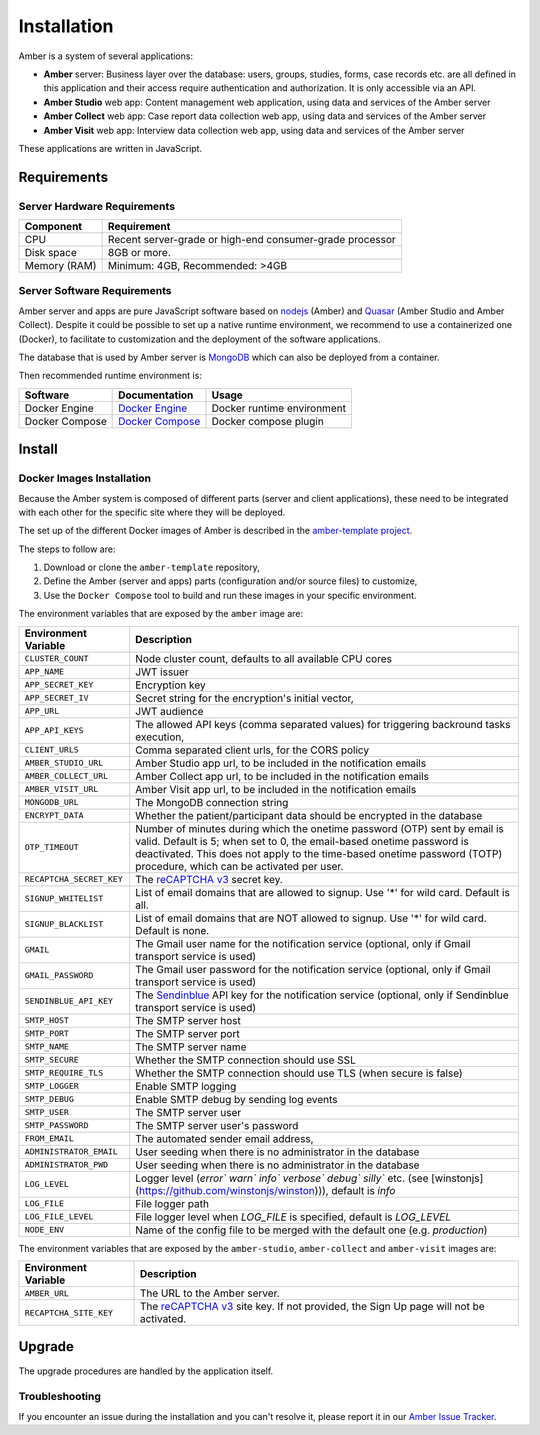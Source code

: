 Installation
============

Amber is a system of several applications:

* **Amber** server: Business layer over the database: users, groups, studies, forms, case records etc. are all defined in this application and their access require authentication and authorization. It is only accessible via an API.
* **Amber Studio** web app: Content management web application, using data and services of the Amber server
* **Amber Collect** web app: Case report data collection web app, using data and services of the Amber server
* **Amber Visit** web app: Interview data collection web app, using data and services of the Amber server

These applications are written in JavaScript.

Requirements
------------

Server Hardware Requirements
~~~~~~~~~~~~~~~~~~~~~~~~~~~~

============ ===============
Component    Requirement
============ ===============
CPU	         Recent server-grade or high-end consumer-grade processor
Disk space	 8GB or more.
Memory (RAM) Minimum: 4GB, Recommended: >4GB
============ ===============

Server Software Requirements
~~~~~~~~~~~~~~~~~~~~~~~~~~~~

Amber server and apps are pure JavaScript software based on `nodejs <https://nodejs.org/>`_ (Amber) and `Quasar <https://quasar.dev/>`_ (Amber Studio and Amber Collect). Despite it could be possible to set up a native runtime environment, we recommend to use a containerized one (Docker), to facilitate to customization and the deployment of the software applications.

The database that is used by Amber server is `MongoDB <https://www.mongodb.com/>`_ which can also be deployed from a container.

Then recommended runtime environment is:

========================= ================================================================ ========================
Software                  Documentation                                                    Usage
========================= ================================================================ ========================
Docker Engine             `Docker Engine <https://docs.docker.com/engine/>`_               Docker runtime environment
Docker Compose            `Docker Compose <https://docs.docker.com/compose/>`_             Docker compose plugin
========================= ================================================================ ========================

Install
-------

Docker Images Installation
~~~~~~~~~~~~~~~~~~~~~~~~~~

Because the Amber system is composed of different parts (server and client applications), these need to be integrated with each other for the specific site where they will be deployed.

The set up of the different Docker images of Amber is described in the `amber-template project <https://github.com/obiba/amber-template>`_.

The steps to follow are:

1. Download or clone the ``amber-template`` repository,
2. Define the Amber (server and apps) parts (configuration and/or source files) to customize,
3. Use the ``Docker Compose`` tool to build and run these images in your specific environment.

The environment variables that are exposed by the ``amber`` image are:

=============================== =========================================================================
Environment Variable            Description
=============================== =========================================================================
``CLUSTER_COUNT``               Node cluster count, defaults to all available CPU cores
``APP_NAME``                    JWT issuer
``APP_SECRET_KEY``              Encryption key
``APP_SECRET_IV``               Secret string for the encryption's initial vector,
``APP_URL``                     JWT audience
``APP_API_KEYS``                The allowed API keys (comma separated values) for triggering backround tasks execution,
``CLIENT_URLS``                 Comma separated client urls, for the CORS policy
``AMBER_STUDIO_URL``            Amber Studio app url, to be included in the notification emails
``AMBER_COLLECT_URL``           Amber Collect app url, to be included in the notification emails
``AMBER_VISIT_URL``             Amber Visit app url, to be included in the notification emails
``MONGODB_URL``                 The MongoDB connection string
``ENCRYPT_DATA``                Whether the patient/participant data should be encrypted in the database
``OTP_TIMEOUT``                 Number of minutes during which the onetime password (OTP) sent by email is valid. Default is 5; when set to 0, the email-based onetime password is deactivated. This does not apply to the time-based onetime password (TOTP) procedure, which can be activated per user.
``RECAPTCHA_SECRET_KEY``        The `reCAPTCHA v3 <https://developers.google.com/recaptcha/docs/v3>`_ secret key.
``SIGNUP_WHITELIST``            List of email domains that are allowed to signup. Use '*' for wild card. Default is all.
``SIGNUP_BLACKLIST``            List of email domains that are NOT allowed to signup. Use '*' for wild card. Default is none.
``GMAIL``                       The Gmail user name for the notification service (optional, only if Gmail transport service is used)
``GMAIL_PASSWORD``              The Gmail user password for the notification service (optional, only if Gmail transport service is used)
``SENDINBLUE_API_KEY``          The `Sendinblue <https://www.sendinblue.com/>`_ API key for the notification service (optional, only if Sendinblue transport service is used)
``SMTP_HOST``                   The SMTP server host
``SMTP_PORT``                   The SMTP server port
``SMTP_NAME``                   The SMTP server name
``SMTP_SECURE``                 Whether the SMTP connection should use SSL
``SMTP_REQUIRE_TLS``            Whether the SMTP connection should use TLS (when secure is false)
``SMTP_LOGGER``                 Enable SMTP logging
``SMTP_DEBUG``                  Enable SMTP debug by sending log events
``SMTP_USER``                   The SMTP server user
``SMTP_PASSWORD``               The SMTP server user's password
``FROM_EMAIL``                  The automated sender email address,
``ADMINISTRATOR_EMAIL``         User seeding when there is no administrator in the database
``ADMINISTRATOR_PWD``           User seeding when there is no administrator in the database
``LOG_LEVEL``                   Logger level (`error`` `warn`` `info`` `verbose`` `debug`` `silly`` etc. (see [winstonjs](https://github.com/winstonjs/winston))), default is `info`
``LOG_FILE``                    File logger path
``LOG_FILE_LEVEL``              File logger level when `LOG_FILE` is specified, default is `LOG_LEVEL`
``NODE_ENV``                    Name of the config file to be merged with the default one (e.g. `production`)
=============================== =========================================================================

The environment variables that are exposed by the ``amber-studio``, ``amber-collect`` and ``amber-visit`` images are:

=============================== =========================================================================
Environment Variable            Description
=============================== =========================================================================
``AMBER_URL``                   The URL to the Amber server.
``RECAPTCHA_SITE_KEY``          The `reCAPTCHA v3 <https://developers.google.com/recaptcha/docs/v3>`_ site key. If not provided, the Sign Up page will not be activated.
=============================== =========================================================================

Upgrade
-------

The upgrade procedures are handled by the application itself.

Troubleshooting
~~~~~~~~~~~~~~~

If you encounter an issue during the installation and you can't resolve it, please report it in our `Amber Issue Tracker <https://github.com/obiba/amber/issues>`_.
